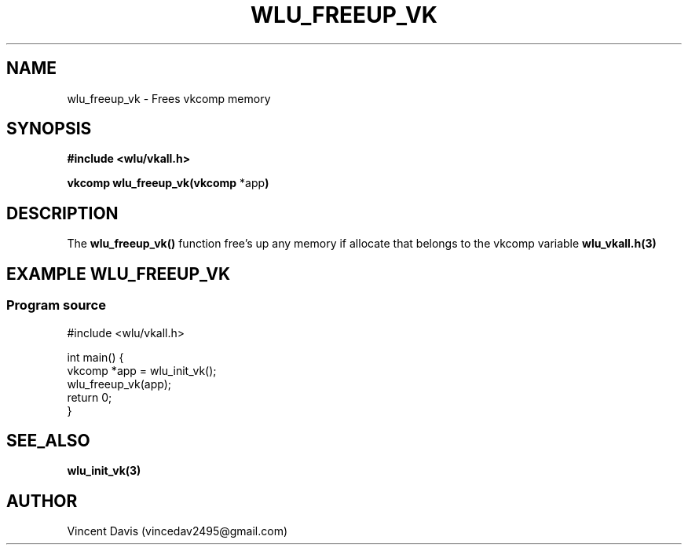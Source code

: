 .\" The MIT License (MIT)
.\"
.\" Copyright (c) 2019 Vincent Davis
.\" <vincedav2495@gmail.com>
.\"
.\" %%%LICENSE_START(VERBATIM)
.\" Permission is hereby granted, free of charge, to any person obtaining a copy
.\" of this software and associated documentation files (the "Software"), to deal
.\" in the Software without restriction, including without limitation the rights
.\" to use, copy, modify, merge, publish, distribute, sublicense, and/or sell
.\" copies of the Software, and to permit persons to whom the Software is
.\" furnished to do so, subject to the following conditions:
.\"
.\" The above copyright notice and this permission notice shall be included in
.\" all copies or substantial portions of the Software.
.\"
.\" THE SOFTWARE IS PROVIDED "AS IS", WITHOUT WARRANTY OF ANY KIND, EXPRESS OR
.\" IMPLIED, INCLUDING BUT NOT LIMITED TO THE WARRANTIES OF MERCHANTABILITY,
.\" FITNESS FOR A PARTICULAR PURPOSE AND NONINFRINGEMENT. IN NO EVENT SHALL THE
.\" AUTHORS OR COPYRIGHT HOLDERS BE LIABLE FOR ANY CLAIM, DAMAGES OR OTHER
.\" LIABILITY, WHETHER IN AN ACTION OF CONTRACT, TORT OR OTHERWISE, ARISING FROM,
.\" OUT OF OR IN CONNECTION WITH THE SOFTWARE OR THE USE OR OTHER DEALINGS IN
.\" THE SOFTWARE.
.\" %%%LICENSE_END
.\"
.TH WLU_FREEUP_VK 3 "29 June 2019" "1.0" "WLU_FREEUP_VK Man Page"
.SH NAME
wlu_freeup_vk \- Frees vkcomp memory

.SH SYNOPSIS
.nf
.B #include <wlu/vkall.h>
.PP
.BR "vkcomp wlu_freeup_vk(vkcomp " "*app")
.fi
.PP
.nf
.pp
.SH DESCRIPTION
.PP
The
.BR wlu_freeup_vk()
function free's up any memory if allocate that belongs to the vkcomp variable
.BR wlu_vkall.h(3)
.
.SH EXAMPLE WLU_FREEUP_VK
.EE
.in
.SS Program source
\&
.EX
#include <wlu/vkall.h>

int main() {
  vkcomp *app = wlu_init_vk();
  wlu_freeup_vk(app);
  return 0;
}
.EE

.SH SEE_ALSO
.B "wlu_init_vk(3)"

.SH AUTHOR
Vincent Davis (vincedav2495@gmail.com)
